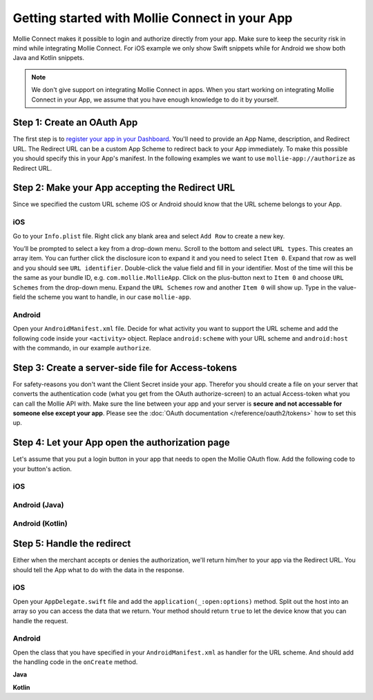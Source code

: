 Getting started with Mollie Connect in your App
===============================================

Mollie Connect makes it possible to login and authorize directly from your app. Make sure to keep the security risk in
mind while integrating Mollie Connect. For iOS example we only show Swift snippets while for Android we show both Java
and Kotlin snippets.

.. note:: We don't give support on integrating Mollie Connect in apps. When you start working on integrating Mollie
          Connect in your App, we assume that you have enough knowledge to do it by yourself.

Step 1: Create an OAuth App
---------------------------
The first step is to `register your app in your Dashboard <https://www.mollie.com/dashboard/developers/applications>`_.
You'll need to provide an App Name, description, and Redirect URL. The Redirect URL can be a custom App Scheme to redirect
back to your App immediately. To make this possible you should specify this in your App's manifest. In the following examples
we want to use ``mollie-app://authorize`` as Redirect URL.

Step 2: Make your App accepting the Redirect URL
------------------------------------------------
Since we specified the custom URL scheme iOS or Android should know that the URL scheme belongs to your App.

iOS
^^^
Go to your ``Info.plist`` file. Right click any blank area and select ``Add Row`` to create a new key.

.. image:: images/ios-scheme_plist-1@2x.png

You’ll be prompted to select a key from a drop-down menu. Scroll to the bottom and select ``URL types``. This creates
an array item. You can further click the disclosure icon to expand it and you need to select ``Item 0``. Expand that
row as well and you should see ``URL identifier``. Double-click the value field and fill in your identifier. Most of the
time will this be the same as your bundle ID, e.g. ``com.mollie.MollieApp``. Click on the plus-button next to ``Item 0``
and choose ``URL Schemes`` from the drop-down menu. Expand the ``URL Schemes`` row and another ``Item 0`` will show up.
Type in the value-field the scheme you want to handle, in our case ``mollie-app``.

.. image:: images/ios-scheme_plist-2@2x.png

Android
^^^^^^^
Open your ``AndroidManifest.xml`` file. Decide for what activity you want to support the URL scheme and add the following
code inside your ``<activity>`` object. Replace ``android:scheme`` with your URL scheme and ``android:host`` with the
commando, in our example ``authorize``.

.. code-block:: xml
      :linenos:

        <intent-filter>
            <data
                android:host="authorize"
                android:scheme="mollie-app" />
            <action android:name="android.intent.action.VIEW" />
            <category android:name="android.intent.category.DEFAULT" />
            <category android:name="android.intent.category.BROWSABLE" />
        </intent-filter>

Step 3: Create a server-side file for Access-tokens
---------------------------------------------------
For safety-reasons you don't want the Client Secret inside your app. Therefor you should create a file on your server
that converts the authentication code (what you get from the OAuth authorize-screen) to an actual Access-token what you
can call the Mollie API with. Make sure the line between your app and your server is **secure and not accessable for someone
else except your app**. Please see the :doc:`OAuth documentation </reference/oauth2/tokens>` how to set this up.

Step 4: Let your App open the authorization page
------------------------------------------------
Let's assume that you put a login button in your app that needs to open the Mollie OAuth flow. Add the following code to
your button's action.

iOS
^^^
.. code-block:: swift
      :linenos:

      @IBAction func loginButtonClicked() {
            let authorizeLink = "https://www.mollie.com/oauth2/authorize?client_id=xxx&state=xxx&scope=payments.read&response_type=code&approval_prompt=auto";
            UIApplication.shared.open(NSURL(string: authorizeLink)! as URL)
      }

Android (Java)
^^^^^^^^^^^^^^
.. code-block:: java
      :linenos:

      private void onClick(View v) {
            String authorizeLink = "https://www.mollie.com/oauth2/authorize?client_id=xxx&state=xxx&scope=payments.read&response_type=code&approval_prompt=auto";
            Intent browserIntent = new Intent(Intent.ACTION_VIEW, Uri.parse(authorizeLink));
            startActivity(browserIntent);
      }

Android (Kotlin)
^^^^^^^^^^^^^^^^
.. code-block:: kotlin
      :linenos:

      button.setOnClickListener {
            val browserIntent = Intent(android.content.Intent.ACTION_VIEW)
            String authorizeLink = "https://www.mollie.com/oauth2/authorize?client_id=xxx&state=xxx&scope=payments.read&response_type=code&approval_prompt=auto";
            browserIntent.data = Uri.parse(authorizeLink)
            startActivity(browserIntent);
      }

Step 5: Handle the redirect
---------------------------
Either when the merchant accepts or denies the authorization, we'll return him/her to your app via the Redirect URL. You
should tell the App what to do with the data in the response.

iOS
^^^
Open your ``AppDelegate.swift`` file and add the ``application(_:open:options)`` method. Split out the host into an array
so you can access the data that we return. Your method should return ``true`` to let the device know that you can handle
the request.

.. code-block:: swift
      :linenos:

      func application(_ app: UIApplication, open url: URL, options: [UIApplicationOpenURLOptionsKey : Any] = [:]) -> Bool {
        if (url.host! == "authorize") {
            let queryItems = URLComponents(url: url, resolvingAgainstBaseURL: false)?.queryItems
            let error = queryItems?.filter({$0.name == "error"}).first
            if (error?.value?.isEmpty)! {
                let code = queryItems?.filter({$0.name == "code"}).first
                let authenticationCode = error?.value!

                // Do stuff with the authenticationCode
            } else {
                // Do something with the deny
            }

            return true;
        }

        return false;
      }

Android
^^^^^^^
Open the class that you have specified in your ``AndroidManifest.xml`` as handler for the URL scheme. And should add the
handling code in the ``onCreate`` method.

**Java**

.. code-block:: java
      :linenos:

      public void onCreate(Bundle savedInstanceState)
      {
            super.onCreate(savedInstanceState);

            //...

            Intent intent = getIntent();
            if (Intent.ACTION_VIEW.equals(intent.getAction())) {
                  Uri uri = intent.getData();
                  String error = uri.getQueryParameter("error");

                  if (error !== null) {
                        String authenticationCode = uri.getQueryParameter("code");

                        // Do stuff with the authenticationCode
                  } else {
                        // Do something with deny
                  }
            }
      }

**Kotlin**

.. code-block:: kotlin
      :linenos:

      override fun onCreate(savedInstanceState: Bundle){
            super.onCreate(saveInstanceState)

            // ...

            val action: String? = intent?.action
            if (action === android.content.Intent.ACTION_VIEW) {
                  val data: Uri? = intent?.data
                  val error: String? = data.getQueryParameter("error")

                  if (error !== null) {
                        val authorizationCode = data.getQueryParameter("code")

                        // Do stuff with the authenticationCode
                  } else {
                        // Do something with deny
                  }
            }
      }
